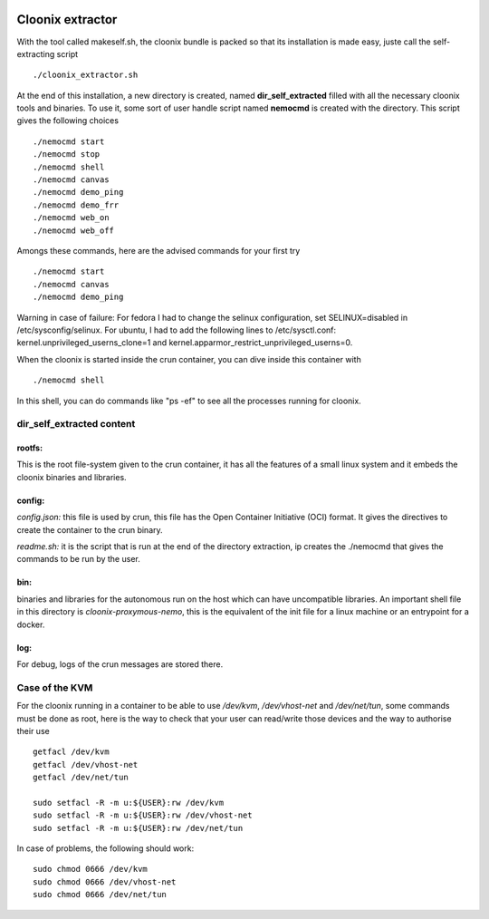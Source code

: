 .. image:: /png/cloonix128.png 
   :align: right

==================
Cloonix extractor
==================

With the tool called makeself.sh, the cloonix bundle is packed so that
its installation is made easy, juste call the self-extracting script ::

  ./cloonix_extractor.sh

At the end of this installation, a new directory is created, named
**dir_self_extracted** filled with all the necessary cloonix tools and
binaries. To use it, some sort of user handle script named **nemocmd**
is created with the directory. This script gives the following choices ::

  ./nemocmd start
  ./nemocmd stop
  ./nemocmd shell
  ./nemocmd canvas
  ./nemocmd demo_ping
  ./nemocmd demo_frr
  ./nemocmd web_on
  ./nemocmd web_off

Amongs these commands, here are the advised commands for your first try ::

  ./nemocmd start
  ./nemocmd canvas
  ./nemocmd demo_ping

Warning in case of failure: For fedora I had to change the selinux
configuration, set SELINUX=disabled in /etc/sysconfig/selinux.
For ubuntu, I had to add the following lines to /etc/sysctl.conf:
kernel.unprivileged_userns_clone=1 and
kernel.apparmor_restrict_unprivileged_userns=0.


When the cloonix is started inside the crun container, you can dive inside
this container with ::

  ./nemocmd shell

In this shell, you can do commands like "ps -ef" to see all the processes
running for cloonix.


dir_self_extracted content
==========================


**rootfs**:
-----------

This is the root file-system given to the crun container, it has all the
features of a small linux system and it embeds the cloonix binaries and
libraries.


**config**:
-----------

*config.json:* this file is used by crun, this file has the Open Container
Initiative (OCI) format. It gives the directives to create the container
to the crun binary.

*readme.sh:* it is the script that is run at the end of the directory
extraction, ip creates the ./nemocmd that gives the commands to be run by
the user.


**bin**:
--------
binaries and libraries for the autonomous run on the host which can have
uncompatible libraries.
An important shell file in this directory is *cloonix-proxymous-nemo*, this
is the equivalent of the init file for a linux machine or an entrypoint for
a docker.

**log**:
--------
For debug, logs of the crun messages are stored there.


Case of the KVM
===================

For the cloonix running in a container to be able to use */dev/kvm*,
*/dev/vhost-net* and */dev/net/tun*, some commands must be done as root,
here is the way to check that your user can read/write those devices
and the way to authorise their use ::

    getfacl /dev/kvm
    getfacl /dev/vhost-net
    getfacl /dev/net/tun
    
    sudo setfacl -R -m u:${USER}:rw /dev/kvm
    sudo setfacl -R -m u:${USER}:rw /dev/vhost-net
    sudo setfacl -R -m u:${USER}:rw /dev/net/tun


In case of problems, the following should work::

    sudo chmod 0666 /dev/kvm
    sudo chmod 0666 /dev/vhost-net
    sudo chmod 0666 /dev/net/tun

